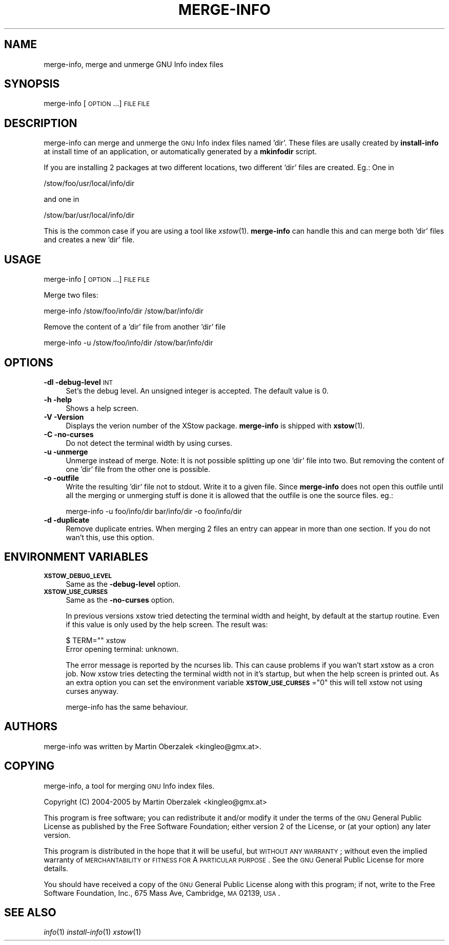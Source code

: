 .\" Automatically generated by Pod::Man 2.25 (Pod::Simple 3.20)
.\"
.\" Standard preamble:
.\" ========================================================================
.de Sp \" Vertical space (when we can't use .PP)
.if t .sp .5v
.if n .sp
..
.de Vb \" Begin verbatim text
.ft CW
.nf
.ne \\$1
..
.de Ve \" End verbatim text
.ft R
.fi
..
.\" Set up some character translations and predefined strings.  \*(-- will
.\" give an unbreakable dash, \*(PI will give pi, \*(L" will give a left
.\" double quote, and \*(R" will give a right double quote.  \*(C+ will
.\" give a nicer C++.  Capital omega is used to do unbreakable dashes and
.\" therefore won't be available.  \*(C` and \*(C' expand to `' in nroff,
.\" nothing in troff, for use with C<>.
.tr \(*W-
.ds C+ C\v'-.1v'\h'-1p'\s-2+\h'-1p'+\s0\v'.1v'\h'-1p'
.ie n \{\
.    ds -- \(*W-
.    ds PI pi
.    if (\n(.H=4u)&(1m=24u) .ds -- \(*W\h'-12u'\(*W\h'-12u'-\" diablo 10 pitch
.    if (\n(.H=4u)&(1m=20u) .ds -- \(*W\h'-12u'\(*W\h'-8u'-\"  diablo 12 pitch
.    ds L" ""
.    ds R" ""
.    ds C` ""
.    ds C' ""
'br\}
.el\{\
.    ds -- \|\(em\|
.    ds PI \(*p
.    ds L" ``
.    ds R" ''
'br\}
.\"
.\" Escape single quotes in literal strings from groff's Unicode transform.
.ie \n(.g .ds Aq \(aq
.el       .ds Aq '
.\"
.\" If the F register is turned on, we'll generate index entries on stderr for
.\" titles (.TH), headers (.SH), subsections (.SS), items (.Ip), and index
.\" entries marked with X<> in POD.  Of course, you'll have to process the
.\" output yourself in some meaningful fashion.
.ie \nF \{\
.    de IX
.    tm Index:\\$1\t\\n%\t"\\$2"
..
.    nr % 0
.    rr F
.\}
.el \{\
.    de IX
..
.\}
.\"
.\" Accent mark definitions (@(#)ms.acc 1.5 88/02/08 SMI; from UCB 4.2).
.\" Fear.  Run.  Save yourself.  No user-serviceable parts.
.    \" fudge factors for nroff and troff
.if n \{\
.    ds #H 0
.    ds #V .8m
.    ds #F .3m
.    ds #[ \f1
.    ds #] \fP
.\}
.if t \{\
.    ds #H ((1u-(\\\\n(.fu%2u))*.13m)
.    ds #V .6m
.    ds #F 0
.    ds #[ \&
.    ds #] \&
.\}
.    \" simple accents for nroff and troff
.if n \{\
.    ds ' \&
.    ds ` \&
.    ds ^ \&
.    ds , \&
.    ds ~ ~
.    ds /
.\}
.if t \{\
.    ds ' \\k:\h'-(\\n(.wu*8/10-\*(#H)'\'\h"|\\n:u"
.    ds ` \\k:\h'-(\\n(.wu*8/10-\*(#H)'\`\h'|\\n:u'
.    ds ^ \\k:\h'-(\\n(.wu*10/11-\*(#H)'^\h'|\\n:u'
.    ds , \\k:\h'-(\\n(.wu*8/10)',\h'|\\n:u'
.    ds ~ \\k:\h'-(\\n(.wu-\*(#H-.1m)'~\h'|\\n:u'
.    ds / \\k:\h'-(\\n(.wu*8/10-\*(#H)'\z\(sl\h'|\\n:u'
.\}
.    \" troff and (daisy-wheel) nroff accents
.ds : \\k:\h'-(\\n(.wu*8/10-\*(#H+.1m+\*(#F)'\v'-\*(#V'\z.\h'.2m+\*(#F'.\h'|\\n:u'\v'\*(#V'
.ds 8 \h'\*(#H'\(*b\h'-\*(#H'
.ds o \\k:\h'-(\\n(.wu+\w'\(de'u-\*(#H)/2u'\v'-.3n'\*(#[\z\(de\v'.3n'\h'|\\n:u'\*(#]
.ds d- \h'\*(#H'\(pd\h'-\w'~'u'\v'-.25m'\f2\(hy\fP\v'.25m'\h'-\*(#H'
.ds D- D\\k:\h'-\w'D'u'\v'-.11m'\z\(hy\v'.11m'\h'|\\n:u'
.ds th \*(#[\v'.3m'\s+1I\s-1\v'-.3m'\h'-(\w'I'u*2/3)'\s-1o\s+1\*(#]
.ds Th \*(#[\s+2I\s-2\h'-\w'I'u*3/5'\v'-.3m'o\v'.3m'\*(#]
.ds ae a\h'-(\w'a'u*4/10)'e
.ds Ae A\h'-(\w'A'u*4/10)'E
.    \" corrections for vroff
.if v .ds ~ \\k:\h'-(\\n(.wu*9/10-\*(#H)'\s-2\u~\d\s+2\h'|\\n:u'
.if v .ds ^ \\k:\h'-(\\n(.wu*10/11-\*(#H)'\v'-.4m'^\v'.4m'\h'|\\n:u'
.    \" for low resolution devices (crt and lpr)
.if \n(.H>23 .if \n(.V>19 \
\{\
.    ds : e
.    ds 8 ss
.    ds o a
.    ds d- d\h'-1'\(ga
.    ds D- D\h'-1'\(hy
.    ds th \o'bp'
.    ds Th \o'LP'
.    ds ae ae
.    ds Ae AE
.\}
.rm #[ #] #H #V #F C
.\" ========================================================================
.\"
.IX Title "MERGE-INFO 1"
.TH MERGE-INFO 1 "2014-01-04" "XStow 1.0.1" "XStow Reference Guide"
.\" For nroff, turn off justification.  Always turn off hyphenation; it makes
.\" way too many mistakes in technical documents.
.if n .ad l
.nh
.SH "NAME"
merge\-info, merge and unmerge GNU Info index files
.SH "SYNOPSIS"
.IX Header "SYNOPSIS"
merge-info        [\s-1OPTION\s0 ...] \s-1FILE\s0 \s-1FILE\s0
.SH "DESCRIPTION"
.IX Header "DESCRIPTION"
merge-info can merge and unmerge the \s-1GNU\s0 Info index files named
\&'dir'. These files are usally created by \fBinstall-info\fR at install time
of an application, or automatically generated by a \fBmkinfodir\fR script.
.PP
If you are installing 2 packages at two different locations, two
different 'dir' files are created. Eg.: One in
.PP
.Vb 1
\&          /stow/foo/usr/local/info/dir
.Ve
.PP
and one in
.PP
.Vb 1
\&          /stow/bar/usr/local/info/dir
.Ve
.PP
This is the common case if you are using a tool like
\&\fIxstow\fR\|(1). \fBmerge-info\fR can handle this and can merge both 'dir'
files and creates a new 'dir' file.
.SH "USAGE"
.IX Header "USAGE"
merge-info [\s-1OPTION\s0 ...] \s-1FILE\s0 \s-1FILE\s0
.PP
Merge two files:
.PP
.Vb 1
\&      merge\-info /stow/foo/info/dir /stow/bar/info/dir
.Ve
.PP
Remove the content of a 'dir' file from another 'dir' file
.PP
.Vb 1
\&       merge\-info \-u /stow/foo/info/dir /stow/bar/info/dir
.Ve
.SH "OPTIONS"
.IX Header "OPTIONS"
.IP "\fB\-dl \-debug\-level\fR \s-1INT\s0" 4
.IX Item "-dl -debug-level INT"
Set's the debug level. An unsigned integer is accepted. The
default value is 0.
.IP "\fB\-h \-help\fR" 4
.IX Item "-h -help"
Shows a help screen.
.IP "\fB\-V \-Version\fR" 4
.IX Item "-V -Version"
Displays the verion number of the XStow package. \fBmerge-info\fR is
shipped with \fBxstow\fR(1).
.IP "\fB\-C \-no\-curses\fR" 4
.IX Item "-C -no-curses"
Do not detect the terminal width by using curses.
.IP "\fB\-u \-unmerge\fR" 4
.IX Item "-u -unmerge"
Unmerge instead of merge. Note: It is not possible splitting up one
\&'dir' file into two. But removing the content of one 'dir' file from
the other one is possible.
.IP "\fB\-o \-outfile\fR" 4
.IX Item "-o -outfile"
Write the resulting 'dir' file not to stdout. Write it to a given
file. Since \fBmerge-info\fR does not open this outfile until all the
merging or unmerging stuff is done it is allowed that the outfile is
one the source files. eg.:
.Sp
.Vb 1
\&    merge\-info \-u foo/info/dir bar/info/dir \-o foo/info/dir
.Ve
.IP "\fB\-d \-duplicate\fR" 4
.IX Item "-d -duplicate"
Remove duplicate entries. When merging 2 files an entry can appear in
more than one section. If you do not wan't this, use this option.
.SH "ENVIRONMENT VARIABLES"
.IX Header "ENVIRONMENT VARIABLES"
.IP "\fB\s-1XSTOW_DEBUG_LEVEL\s0\fR" 4
.IX Item "XSTOW_DEBUG_LEVEL"
Same as the \fB\-debug\-level\fR option.
.IP "\fB\s-1XSTOW_USE_CURSES\s0\fR" 4
.IX Item "XSTOW_USE_CURSES"
Same as the \fB\-no\-curses\fR option.
.Sp
In previous versions xstow tried detecting the terminal width and height,
by default at the startup routine. Even if this value is only used by
the help screen. The result was:
.Sp
.Vb 2
\&    $ TERM="" xstow 
\&    Error opening terminal: unknown.
.Ve
.Sp
The error message is reported by the ncurses lib. This can cause problems
if you wan't start xstow as a cron job.
Now xstow tries detecting the terminal width not in it's startup, but
when the help screen is printed out. As an extra option you can set
the environment variable \fB\s-1XSTOW_USE_CURSES\s0\fR=\*(L"0\*(R" this will tell xstow
not using curses anyway.
.Sp
merge-info has the same behaviour.
.SH "AUTHORS"
.IX Header "AUTHORS"
merge-info was written by Martin Oberzalek <kingleo@gmx.at>.
.SH "COPYING"
.IX Header "COPYING"
merge-info, a tool for merging \s-1GNU\s0 Info index files.
.PP
Copyright (C) 2004\-2005 by Martin Oberzalek <kingleo@gmx.at>
.PP
This program is free software; you can redistribute it and/or modify
it under the terms of the \s-1GNU\s0 General Public License as published by
the Free Software Foundation; either version 2 of the License, or
(at your option) any later version.
.PP
This program is distributed in the hope that it will be useful,
but \s-1WITHOUT\s0 \s-1ANY\s0 \s-1WARRANTY\s0; without even the implied warranty of
\&\s-1MERCHANTABILITY\s0 or \s-1FITNESS\s0 \s-1FOR\s0 A \s-1PARTICULAR\s0 \s-1PURPOSE\s0.  See the
\&\s-1GNU\s0 General Public License for more details.
.PP
You should have received a copy of the \s-1GNU\s0 General Public License
along with this program; if not, write to the Free Software
Foundation, Inc., 675 Mass Ave, Cambridge, \s-1MA\s0 02139, \s-1USA\s0.
.SH "SEE ALSO"
.IX Header "SEE ALSO"
\&\fIinfo\fR\|(1) \fIinstall\-info\fR\|(1) \fIxstow\fR\|(1)
